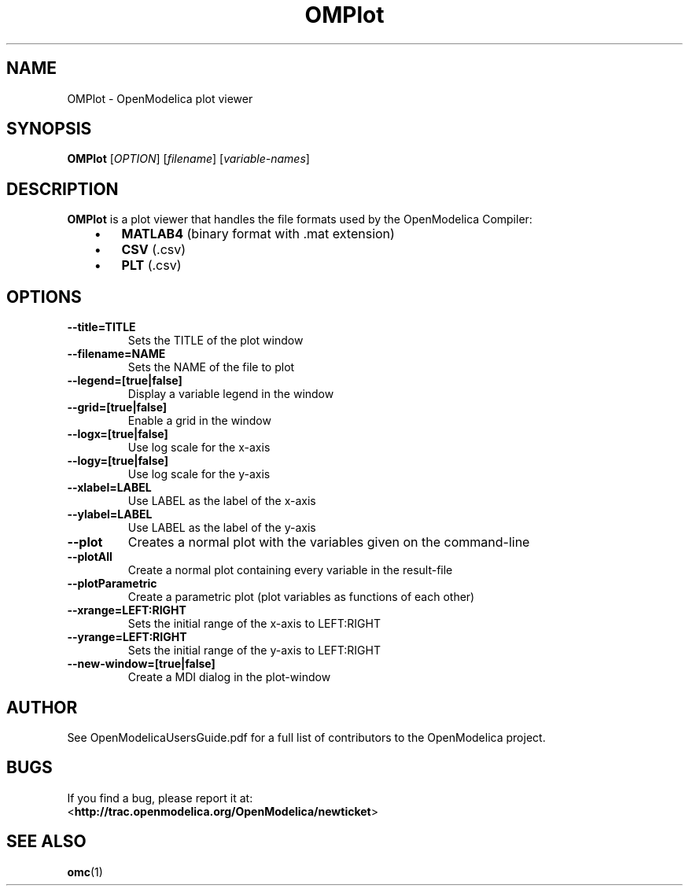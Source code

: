 .\" --------------------------------------------------------------------
.\" Title
.\" --------------------------------------------------------------------
.
.TH OMPlot 1 "The Open Source Modelica Consortium" "1.9.2" "The OpenModelica Project" -*- nroff -*-
.
.
.\" --------------------------------------------------------------------
.SH "NAME"
.\" --------------------------------------------------------------------
.
OMPlot \- OpenModelica plot viewer
.
.
.\" --------------------------------------------------------------------
.SH "SYNOPSIS"
.\" --------------------------------------------------------------------
.
.B OMPlot
[\fIOPTION\fR] [\fIfilename\fR] [\fIvariable-names\fR]
.
.
.\" --------------------------------------------------------------------
.SH DESCRIPTION
.\" --------------------------------------------------------------------
.
.B OMPlot
is a plot viewer that handles the file formats used by the OpenModelica
Compiler:
.P
.RS 3
.IP \(bu 3
.B MATLAB4
(binary format with .mat extension)
.IP \(bu 3
.B CSV
(.csv)
.IP \(bu 3
.B PLT
(.csv)
.RE
.
.\" --------------------------------------------------------------------
.SH OPTIONS
.\" --------------------------------------------------------------------
.
.PP
.PD 0
.TP
.B \-\-title=TITLE
Sets the TITLE of the plot window
.PP
.PD 0
.TP
.B \-\-filename=NAME
Sets the NAME of the file to plot
.PP
.PD 0
.TP
.B \-\-legend=[true|false]
Display a variable legend in the window
.PP
.PD 0
.TP
.B \-\-grid=[true|false]
Enable a grid in the window
.PP
.PD 0
.TP
.B \-\-logx=[true|false]
Use log scale for the x-axis
.PP
.PD 0
.TP
.B \-\-logy=[true|false]
Use log scale for the y-axis
.PP
.PD 0
.TP
.B \-\-xlabel=LABEL
Use LABEL as the label of the x-axis
.PP
.PD 0
.TP
.B \-\-ylabel=LABEL
Use LABEL as the label of the y-axis
.PP
.PD 0
.TP
.B \-\-plot
Creates a normal plot with the variables given on the command-line
.PP
.PD 0
.TP
.B \-\-plotAll
Create a normal plot containing every variable in the result-file
.PP
.PD 0
.TP
.B \-\-plotParametric
Create a parametric plot (plot variables as functions of each other)
.PP
.PD 0
.TP
.B \-\-xrange=LEFT:RIGHT
Sets the initial range of the x-axis to LEFT:RIGHT
.PP
.PD 0
.TP
.B \-\-yrange=LEFT:RIGHT
Sets the initial range of the y-axis to LEFT:RIGHT
.PP
.PD 0
.TP
.B \-\-new-window=[true|false]
Create a MDI dialog in the plot-window

.\" --------------------------------------------------------------------
.SH AUTHOR
.\" --------------------------------------------------------------------
.
See OpenModelicaUsersGuide.pdf for a full list of contributors to the
\%OpenModelica project.
.
.\" --------------------------------------------------------------------
.SH BUGS
.\" --------------------------------------------------------------------
.
If you find a bug, please report it at:
.P
<\fBhttp://trac.openmodelica.org/OpenModelica/newticket\fR>
.
.\" --------------------------------------------------------------------
.SH "SEE ALSO"
.\" --------------------------------------------------------------------
.
.BR omc (1)

